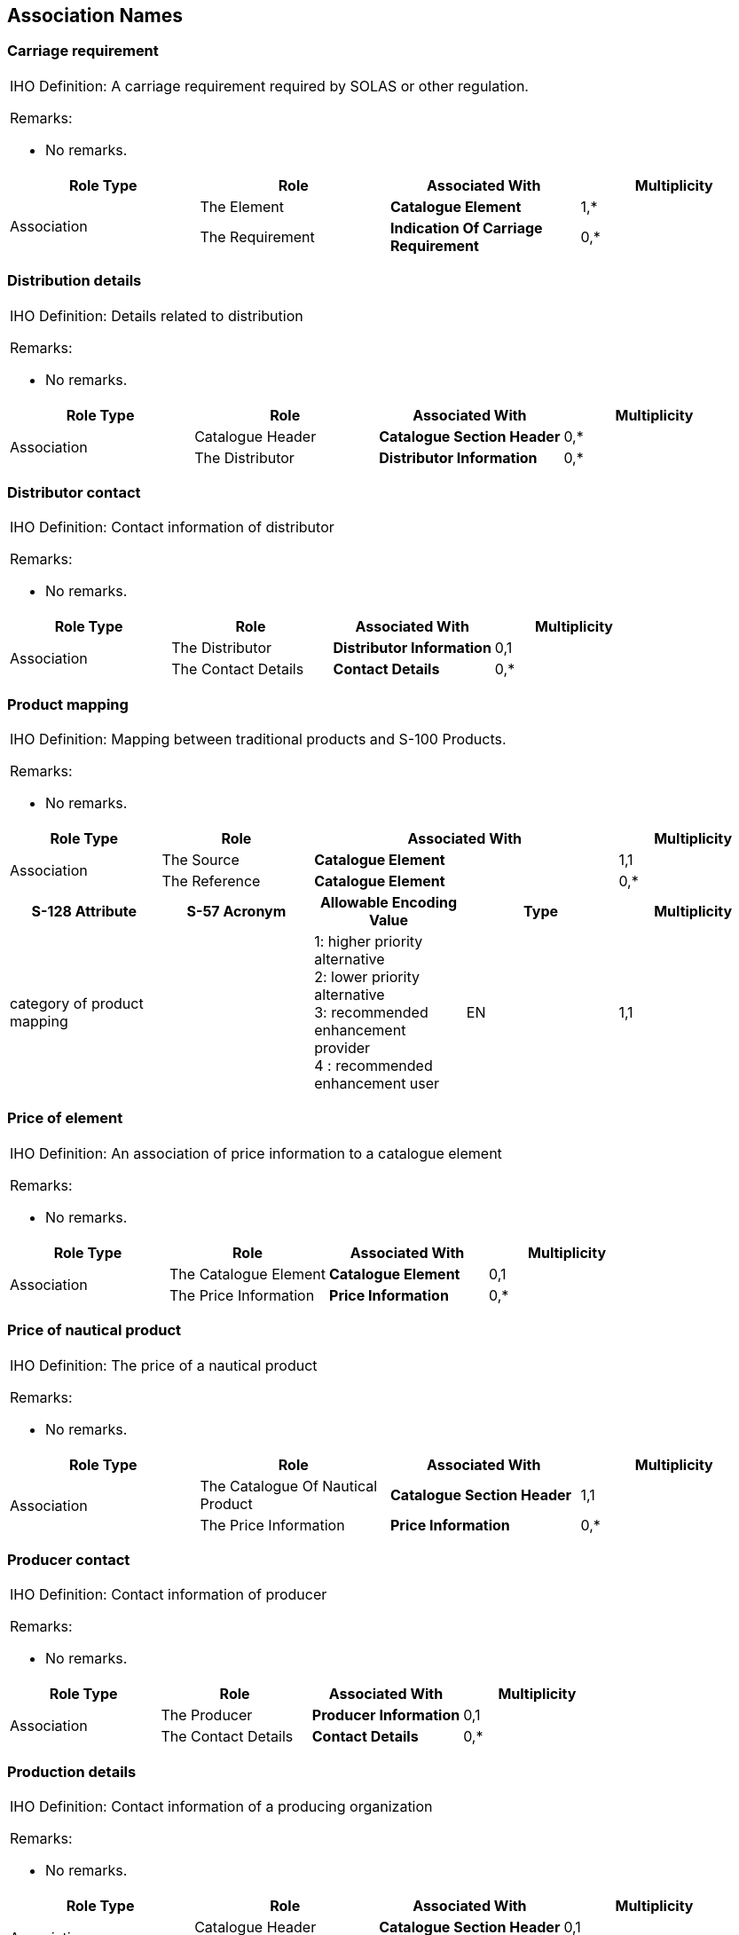 
== Association Names

=== Carriage requirement

[cols="4",options="unnumbered"]
|===
4+a|

[underline]#IHO Definition:# A carriage requirement required by SOLAS
or other regulation.

[underline]#Remarks:#

* No remarks.

h| Role Type h| Role h| Associated With h| Multiplicity
.2+| Association | The Element     | *Catalogue Element*                  | 1,*
                 | The Requirement | *Indication Of Carriage Requirement* | 0,*

|===

=== Distribution details

[cols="4",options="unnumbered"]
|===
4+a|

[underline]#IHO Definition:# Details related to distribution

[underline]#Remarks:#

* No remarks.

h| Role Type h| Role h| Associated With h| Multiplicity
.2+| Association | Catalogue Header | *Catalogue Section Header* | 0,*
| The Distributor | *Distributor Information* | 0,*

|===

=== Distributor contact

[cols="4",options="unnumbered"]
|===
4+a|

[underline]#IHO Definition:# Contact information of distributor

[underline]#Remarks:#

* No remarks.

h| Role Type h| Role h| Associated With h| Multiplicity
.2+| Association | The Distributor | *Distributor Information* | 0,1
| The Contact Details | *Contact Details* | 0,*

|===

=== Product mapping

[cols="5",options="unnumbered"]
|===
5+a| [underline]#IHO Definition:# Mapping between traditional products
and S-100 Products.

[underline]#Remarks:#

* No remarks.

h| Role Type h| Role 2+h| Associated With h| Multiplicity
.2+| Association | The Source    2+| *Catalogue Element* | 1,1
                 | The Reference 2+| *Catalogue Element* | 0,*

h| S-128 Attribute h| S-57 Acronym h| Allowable Encoding Value h| Type h| Multiplicity

| category of product mapping |
| 1: higher priority alternative +
2: lower priority alternative +
3: recommended enhancement provider +
4 : recommended enhancement user
| EN | 1,1

|===

=== Price of element

[cols="4",options="unnumbered"]
|===
4+a|

[underline]#IHO Definition:# An association of price information to
a catalogue element

[underline]#Remarks:#

* No remarks.

h| Role Type h| Role h| Associated With h| Multiplicity
.2+| Association | The Catalogue Element | *Catalogue Element* | 0,1
                 | The Price Information | *Price Information* | 0,*

|===

=== Price of nautical product

[cols="4",options="unnumbered"]
|===
4+a|
[underline]#IHO Definition:# The price of a nautical product

[underline]#Remarks:#

* No remarks.

h| Role Type h| Role h| Associated With h| Multiplicity
.2+| Association | The Catalogue Of Nautical Product | *Catalogue Section Header* | 1,1
                 | The Price Information             | *Price Information*        | 0,*

|===

=== Producer contact

[cols="4",options="unnumbered"]
|===
4+a|
[underline]#IHO Definition:# Contact information of producer

[underline]#Remarks:#

* No remarks.

h| Role Type h| Role h| Associated With h| Multiplicity
.2+| Association | The Producer        | *Producer Information* | 0,1
                 | The Contact Details | *Contact Details*      | 0,*
|===

=== Production details

[cols="4",options="unnumbered"]
|===
4+a|
[underline]#IHO Definition:# Contact information of a producing organization

[underline]#Remarks:#

* No remarks.

h| Role Type h| Role h| Associated With h| Multiplicity
.2+| Association | Catalogue Header | *Catalogue Section Header* | 0,1
                 | The Producer     | *Producer Information*     | 0,*
|===

=== Product package

[cols="4",options="unnumbered"]
|===
4+a|
[underline]#IHO Definition:# A package or distinct set of products

[underline]#Remarks:#

* No remarks.

h| Role Type h| Role h| Associated With h| Multiplicity
.2+| Association | The Catalogue Element | *Catalogue Element*        | 1,1
                 | Element Container     | *Catalogue Section Header* | 1,*
|===

=== Correlated

[cols="4",options="unnumbered"]
|===
4+a|
[underline]#IHO Definition:# A supplementary or secondary part of
the product, which may appear multiple times, offering control or
display functionalities depending on its configuration

[underline]#Remarks:#

* No remarks.

h| Role Type h| Role h| Associated With h| Multiplicity
.2+| Association | The Main  | *Navigational Product* | 0,*
                 | The Panel | *Navigational Product* | 0,*
|===

